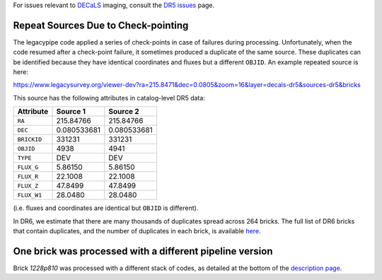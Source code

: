 .. title: Known Issues
.. slug: issues
.. tags: mathjax
.. description:

.. |deg|    unicode:: U+000B0 .. DEGREE SIGN
.. |Prime|    unicode:: U+02033 .. DOUBLE PRIME

For issues relevant to `DECaLS`_ imaging, consult the `DR5 issues`_ page.

.. _`DR5 issues`: ../../dr5/issues
.. _`DECaLS`: ../../decamls
.. _`files`: ../files
.. _`catalogs page`: ../catalogs
.. _`MzLS`: ../../mzls
.. _`BASS`: ../../bass
.. _`description page`: ../description

Repeat Sources Due to Check-pointing
====================================

The legacypipe code applied a series of check-points in case of failures during
processing. Unfortunately, when the code resumed after a check-point failure, it
sometimes produced a duplicate of the same source. These duplicates can be identified
because they have identical coordinates and fluxes but a different ``OBJID``. An
example repeated source is here:

https://www.legacysurvey.org/viewer-dev?ra=215.8471&dec=0.0805&zoom=16&layer=decals-dr5&sources-dr5&bricks

This source has the following attributes in catalog-level DR5 data:

=========== =========== ===========
Attribute   Source 1    Source 2
=========== =========== ===========
``RA``      215.84766   215.84766
``DEC``     0.080533681 0.080533681
``BRICKID`` 331231      331231
``OBJID``   4938        4941
``TYPE``    DEV         DEV
``FLUX_G``  5.86150     5.86150
``FLUX_R``  22.1008     22.1008
``FLUX_Z``  47.8499     47.8499
``FLUX_W1`` 28.0480     28.0480
=========== =========== ===========

(i.e. fluxes and coordinates are identical but ``OBJID`` is different).

In DR6, we estimate that there are many thousands of duplicates spread across
264 bricks. The full list of DR6 bricks that contain duplicates, and the number of
duplicates in each brick, is available `here`_.

.. _`here`: ../../files/dups_bricks_dr6.dat

One brick was processed with a different pipeline version
=========================================================

Brick *1228p810* was processed with a different stack of codes, as detailed at the
bottom of the `description page`_.
